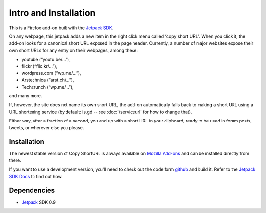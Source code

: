 Intro and Installation
======================
This is a Firefox add-on built with the `Jetpack SDK
<https://jetpack.mozillalabs.com/>`_.

On any webpage, this jetpack adds a new item in the right click menu called
“copy short URL”. When you click it, the add-on looks for a canonical short
URL exposed in the page header. Currently, a number of major websites
expose their own short URLs for any entry on their webpages, among these:

* youtube (“youtu.be/…”),
* flickr (“flic.kr/…”),
* wordpress.com (“wp.me/…”),
* Arstechnica (“arst.ch/…”),
* Techcrunch (“wp.me/…”),

and many more.

If, however, the site does not name its own short URL, the add-on
automatically falls back to making a short URL using a URL shortening service
(by default: is.gd -- see :doc:`/serviceurl` for how to change that).

Either way, after a fraction of a second, you end up with a short URL in your
clipboard, ready to be used in forum posts, tweets, or wherever else you
please.


Installation
------------
The newest stable version of Copy ShortURL is always available on `Mozilla
Add-ons <https://addons.mozilla.org/en-US/firefox/addon/197224/>`_ and can be
installed directly from there.

If you want to use a development version, you'll need to check out the code
form `github <http://github.com/fwenzel/copy-shorturl/>`_ and build it. Refer
to the `Jetpack SDK Docs <https://jetpack.mozillalabs.com/sdk/0.7/docs/>`_ to
find out how.


Dependencies
------------
* `Jetpack <https://jetpack.mozillalabs.com/>`_ SDK 0.9
